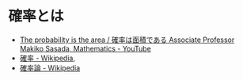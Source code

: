 * 確率とは
- [[https://www.youtube.com/watch?v=fGWH4Oh0my0][The probability is the area / 確率は面積である Associate Professor Makiko Sasada, Mathematics - YouTube]]
- [[https://ja.wikipedia.org/wiki/%E7%A2%BA%E7%8E%87][確率 - Wikipedia]],
- [[https://ja.wikipedia.org/wiki/%E7%A2%BA%E7%8E%87%E8%AB%96][確率論 - Wikipedia]]
